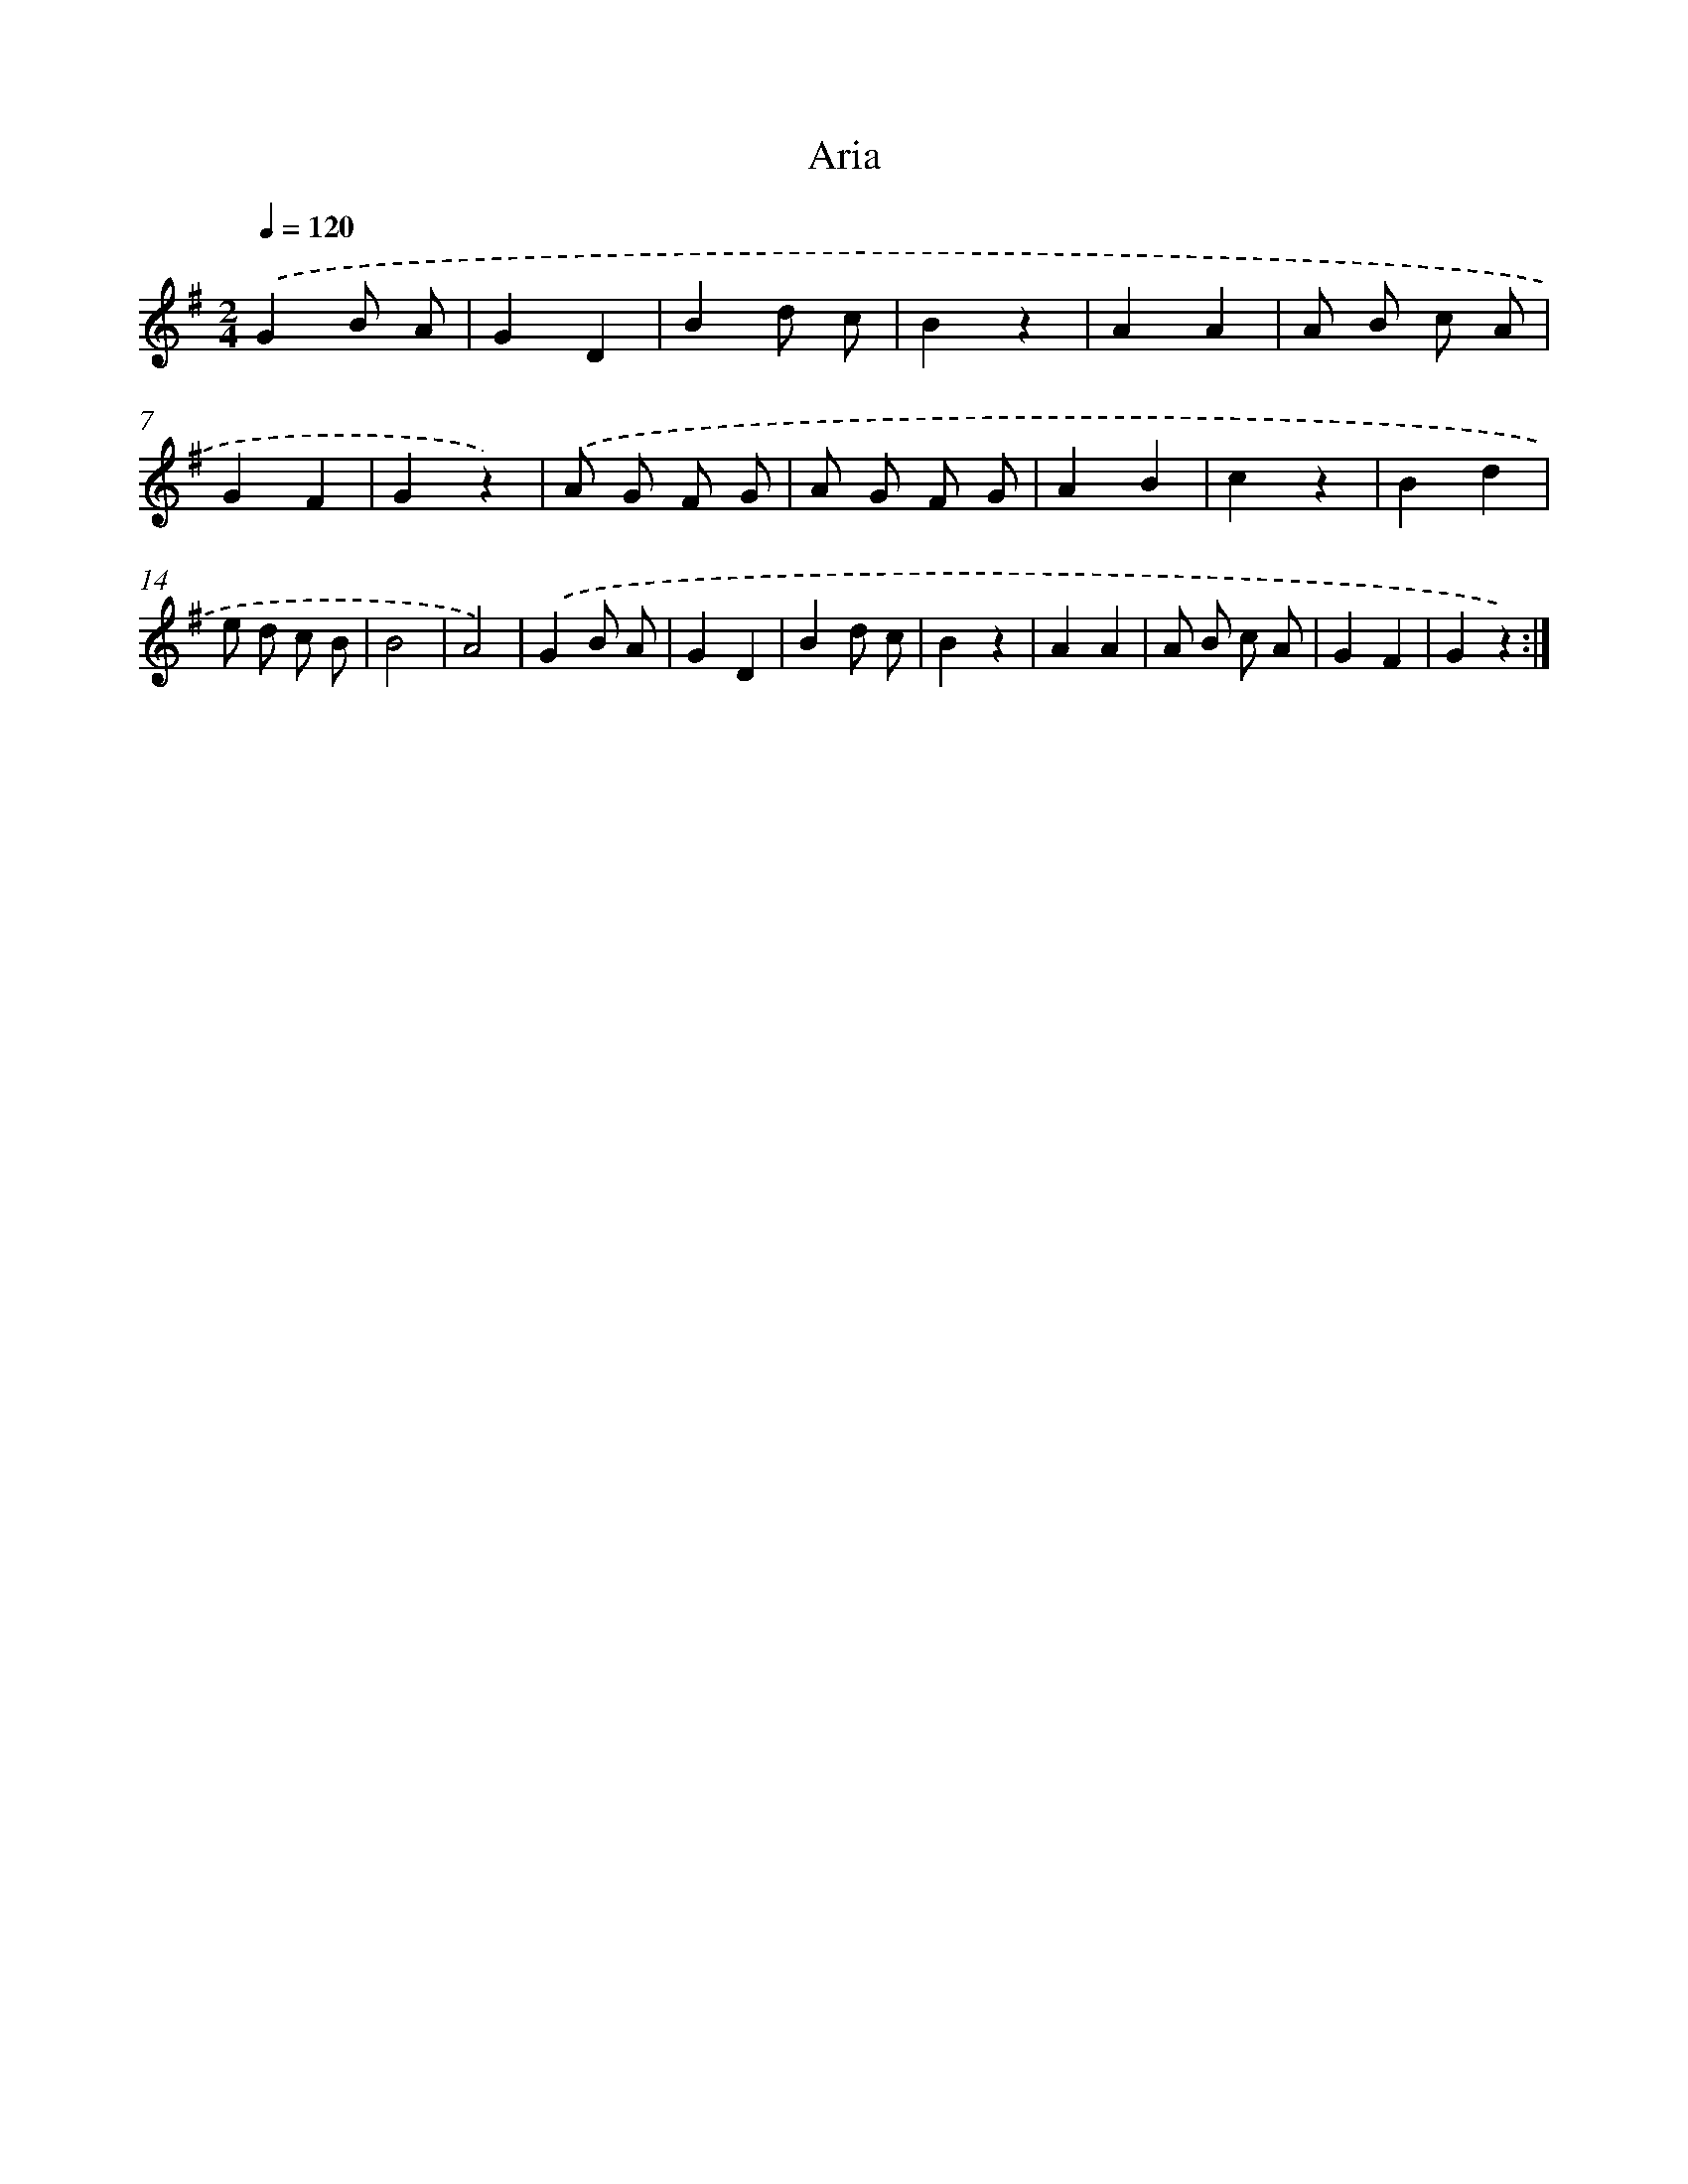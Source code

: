 X: 13327
T: Aria
%%abc-version 2.0
%%abcx-abcm2ps-target-version 5.9.1 (29 Sep 2008)
%%abc-creator hum2abc beta
%%abcx-conversion-date 2018/11/01 14:37:33
%%humdrum-veritas 3148897789
%%humdrum-veritas-data 2435669978
%%continueall 1
%%barnumbers 0
L: 1/4
M: 2/4
Q: 1/4=120
K: G clef=treble
.('GB/ A/ |
GD |
Bd/ c/ |
Bz |
AA |
A/ B/ c/ A/ |
GF |
Gz) |
.('A/ G/ F/ G/ |
A/ G/ F/ G/ |
AB |
cz |
Bd |
e/ d/ c/ B/ |
B2 |
A2) |
.('GB/ A/ |
GD |
Bd/ c/ |
Bz |
AA |
A/ B/ c/ A/ |
GF |
Gz) :|]
